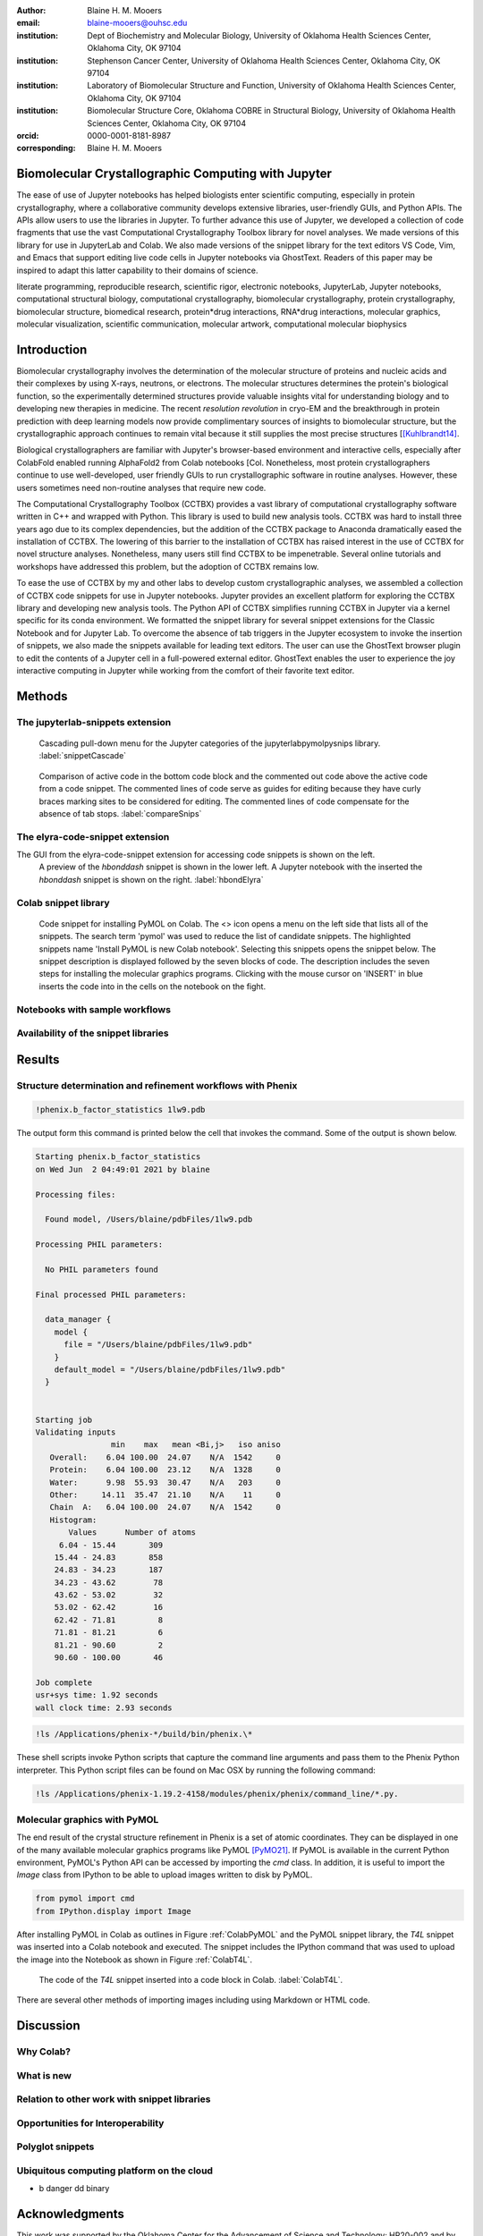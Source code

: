 :author: Blaine H. M. Mooers
:email: blaine-mooers@ouhsc.edu
:institution: Dept of Biochemistry and Molecular Biology, University of Oklahoma Health Sciences Center, Oklahoma City, OK 97104
:institution: Stephenson Cancer Center, University of Oklahoma Health Sciences Center, Oklahoma City, OK 97104
:institution: Laboratory of Biomolecular Structure and Function, University of Oklahoma Health Sciences Center, Oklahoma City, OK 97104
:institution: Biomolecular Structure Core, Oklahoma COBRE in Structural Biology, University of Oklahoma Health Sciences Center, Oklahoma City, OK 97104
:orcid: 0000-0001-8181-8987
:corresponding: Blaine H. M. Mooers


=======================================================================
 Biomolecular Crystallographic Computing with Jupyter
=======================================================================

.. class:: abstract

The ease of use of Jupyter notebooks has helped biologists enter scientific computing, especially in protein crystallography, where a collaborative community develops extensive libraries, user-friendly GUIs, and Python APIs.
The APIs allow users to use the libraries in Jupyter.
To further advance this use of Jupyter, we developed a collection of code fragments that use the vast Computational Crystallography Toolbox library for novel analyses.
We made versions of this library for use in JupyterLab and Colab.
We also made versions of the snippet library for the text editors VS Code, Vim, and Emacs that support editing live code cells in Jupyter notebooks via GhostText.
Readers of this paper may be inspired to adapt this latter capability to their domains of science.

.. class:: keywords

   literate programming, reproducible research, scientific rigor, electronic notebooks, JupyterLab, Jupyter notebooks, computational structural biology, computational crystallography, biomolecular crystallography, protein crystallography, biomolecular structure, biomedical research, protein*drug interactions, RNA*drug interactions, molecular graphics, molecular visualization, scientific communication, molecular artwork, computational molecular biophysics


================
 Introduction
================

Biomolecular crystallography involves the determination of the molecular structure of proteins and nucleic acids and their complexes by using X-rays, neutrons, or electrons.
The molecular structures determines the protein's biological function, so the experimentally determined structures provide valuable insights vital for understanding biology and to developing new therapies in medicine.
The recent *resolution revolution* in cryo-EM and the breakthrough in protein prediction with deep learning models now provide complimentary sources of insights to biomolecular structure, but the crystallographic approach continues to remain vital because it still supplies the most precise structures [[Kuhlbrandt14]_.

Biological crystallographers are familiar with Jupyter's browser-based environment and interactive cells, especially after ColabFold enabled running AlphaFold2 from Colab notebooks [Col.
Nonetheless, most protein crystallographers continue to use well-developed, user friendly GUIs to run crystallographic software in routine analyses.
However, these users sometimes need non-routine analyses that require new code.

The Computational Crystallography Toolbox (CCTBX) provides a vast library of computational crystallography software written in C++ and wrapped with Python.
This library is used to build new analysis tools.
CCTBX was hard to install three years ago due to its complex dependencies, but the addition of the CCTBX package to Anaconda dramatically eased the installation of CCTBX.
The lowering of this barrier to the installation of CCTBX has raised interest in the use of CCTBX for novel structure analyses.
Nonetheless, many users still find CCTBX to be impenetrable.
Several online tutorials and workshops have addressed this problem, but the adoption of CCTBX remains low.

To ease the use of CCTBX by my and other labs to develop custom crystallographic analyses, we assembled a collection of CCTBX code snippets for use in Jupyter notebooks.
Jupyter provides an excellent platform for exploring the CCTBX library and developing new analysis tools.
The Python API of CCTBX simplifies running CCTBX in Jupyter via a kernel specific for its conda environment.
We formatted the snippet library for several snippet extensions for the Classic Notebook and for Jupyter Lab.
To overcome the absence of tab triggers in the Jupyter ecosystem to invoke the insertion of snippets, we also made the snippets available for leading text editors.
The user can use the GhostText browser plugin to edit the contents of a Jupyter cell in a full-powered external editor.
GhostText enables the user to experience the joy interactive computing in Jupyter while working from the comfort of their favorite text editor.





..
  Note: use C-= to complete the section adornments after changing the length of a section title.
  Select a region and enter M-= to get the word count for the region.
  Note: Emacs has strong support for editing rst files via rst-mode. This mode can be invoked automatically by placing code on the top line. Delete this code for the final draft.
  I need to develop a rst-mode for Emacs quiz.
  I need to glean questions from this webpage:  https://docutils.sourceforge.io/docs/user/emacs.html


  Several extensions for JupyterLab support the use of snippets in Jupyter notebooks.
  We developed variants of our library jupyterlabcctbxsnips for the jupyterlab-snippets and the jupyterlab-snippets-mutlimenus extensions.
  We provided two more variants, found at the jupyterlabcctbxsnipsplus repo, that provide a second copy of the snippet in a comment block. This copy has the sites marked for editing.
  We have also developed a variant for the Elyra-code-snippet extension that retrieves snippets via tags.

  In the case of Colab, the colabcctbxsnips snippet library is stored in a Colab Notebook that is loaded once.
  The snippets in this notebook are available in subsequent logins to Colab.


  For experienced developers who prefer to work outside of Jupyter in their favorite text editor, we provided our library for Emacs, VS Code, Vim, Emacs, Sublime Text, and Atom (links on the overview page).
  By adding the GhostText extension to the web browser and a server to one of these text editors, we can send the text from the browser through a WebSocket to the server in the text editor.
  Thus, we can edit a live notebook cell from inside a text editor. Changes in the text editor instantly appear in the notebook and vice versa.

  This paper demonstrates how snippet libraries and Jupyter can lower a barrier to scientific computing in the protein crystallography community.
  Our approach may inspire similar uses of Jupyter in other domains.
  We will also demonstrate the editing of live code cells in Jupyter notebooks from inside an external text editor. This fantastic capability will appeal to both new and experienced Jupyter users.
..



..
  Structural biologists study the molecular structures of proteins and nucleic acids to understand how they function in biology and medicine.
  The underlying premise of the field is that molecular function follows molecular form.
  More precise aliases for these scientists include molecular structural biologists, structural biochemists, and molecular biophysicists.
  Some of the methods used to determine the near-atomic resolution molecular structures include molecular modeling, X-ray crystallography, nuclear magnetic resonance (NMR), and cryo electron microscopy (cryo-EM).
  These scientists often use the molecular structures of these large biomolecules to design small-molecule drugs for improved therapies.
  As a result, structural biology plays a vital role in drug discovery and development, and many structural biologists work in the pharmaceutical industry.
  Those in academia in the United States generally have their work funded by the National Institutes of Health, the National Science Foundation, the Department of Defense, the Department of Energy, or one of several disease oriented medical foundations.

  Structural biology is at the intersection of biochemistry, molecular biology, molecular biophysics, and computer science.
  Structural biologists have diverse backgrounds and varying levels of experience with computer programming ranging from minimal to very advanced.
  Several decades ago, the barriers to entry into the field included expertise with running command-line-driven programs and the ability to write programs to meet data analysis needs not met by existing software packages.
  However, these barriers have been lowered over the past two decades by the widespread availability of GUI-driven software that is often free for academics (e.g., CCP4 [Winn11]_, Phenix [Lieb19]_, CNS [Brun98]_, ATSAS [Mana21]_, BioXTAS [Hopk17]_, CCPEM [Burn17]_).
  As a result, biologists, who often have little formal training in computing, have become the largest component of the field.

  Computing is involved in the six or more steps from structural data acquisition to publication.
  Several alternate software packages are often available for each step.
  Different combinations of these alternatives lead to a combinatorial explosion of possible workflows.
  In some situations, workers have set up software pipelines for some of the steps.
  However, these pipelines are difficult to transfer or have trouble with the challenging samples that cannot yet be handled without human intervention.
  The current heterogenous computing environment makes the computational work vulnerable to errors in the tracking of input and output files.
  Storing the code and outputs for some of the steps in Jupyter notebooks would be one way to reduce this vulnerability [Kluy16]_ [Gran21]_

  To ease crystal structure determination in Jupyter, we made libraries of code templates for crucial programs.
  We formatted the libraries for two extensions of JupyterLab that provide access to code snippets.
  One extension (jupyterlab-snippets) displays the snippets in nested pull-down menus [jLsnip]_.
  The other extension (elyra-code-snippet-extension) uses a search box to locate the desired snippet [ELSN]_ (also see the blog post by Luciano Resende [Rese20]_).
  The user can easily add new code snippets to both systems.

  We also ported the libraries to Google Colaboratory or Google Colab or just Colab [Carn18]_ [Cola21]_.
  Colab is an integrated development environment (IDE) for running Jupyter notebooks on the Google Cloud Platform (GPC).
  Colab was designed to promote the adaptation of deep learning software to new problems and facilitate collaborative computing.
  Colab is a free service that provides a temporary instance of a Linux operating system with access to one K80 GPU through a Jupyter notebook.
  Access to TPUs is also available.
  The access is terminate after long periods of inactivity or a 12-hour time limit, whichever is reached first.
  The time limit can be extended with a small subscription fee.

  Colab comes with some deep learning software and the Python scientific computing stack including SciPy [SciP20]_.
  Colab spares the user of the maintenance of the hardware and the operating system software.
  Colab can also serve as a test platform for software on Linux when one's primary computing environment is a Mac or Windows.
  Colab also eases collaborative work and provides a uniform computing environment for classes and workshops.
  The use of Colab requires that the user have a Google Drive account for storing software, Jupyter notebooks, and data files.

  The user can install additional Python and other packages including structural biology software, provided the user has the required software licenses.
  This software installation step requires extra time at the start of the Colab session because most structure biology software packages have numerous dependences.
  To accelerate this setup step, we provide notes and code snippets for the installation of this software in the Jupyter notebook that serves as the carrier of the snippet libraries on Colab.
  The user can install the required software in several minutes.
  Although the software is deleted automatically from Google Cloud at the end of session, the software can be stored on the user's Google Drive for faster reinstallation.
..

============
 Methods
============

..
  We created snippet libraries for each structural biology package to support structural biology computations in Jupyter and Colab.
  Any particular workflow is unlikely to require all of the libraries.
  For example, a beginner’s workflow is unlikely to use CCTBX, a library of Python wrapped C++ routines for building molecular structure determination software.
  Likewise, a cryo-EM workflow will not need XDS, a package for processing X-ray diffraction images.
  We created a GitHub site for each library to ease the downloading of only those libraries that interest users (Table :ref:`libraries`).
  This modularization of the project should ease the correction and augmentation of individual libraries as the extensions, and structural biology software packages evolve.
  We only provided libraries for JupyterLab because the Jupyter Project plans to phase out support for the Jupyter Notebook software.
  Among the several alternative extensions for code snippets in JupyterLab, we choose jupyterlab-snippets [jLsnip]_ and Elyra [Elyra]_ because these two extensions are actively maintained and have different features.
  We also support a snippet library for Jupyter notebooks on Google Colab as described below because Colab provides access to GPUs, which can accelerate some of the larger computational tasks.
..

The jupyterlab-snippets extension
----------------------------------------

..
  The jupyterlab-snippets extension adds a snippet menu to the JupyterLab menu bar.
  The user accesses the snippets through a cascading pulldown menu.
  Each snippet resides in a separate plain text file without any formatting.
  This feature dramatically eases adding new snippets by users and eases keeping the snippets under version control.
  The snippets are stored in the Jupyter data directory (which is found by entering :code:`jupyter --path`; it is in ~/Library/Jupyter/snippets on Mac OS).
  Each snippet library is stored in a separate subfolder, which appears on the menu bar as a part of a cascading pulldown menu (Figure :ref:`snippetCascade`).


.. figure:: snippetCascade.png

   Cascading pull-down menu for the Jupyter categories of the jupyterlabpymolpysnips library. :label:`snippetCascade`

..
  We clustered snippets into categories.
  Each category has a cascading submenu.
  Clicking on a snippet name in the submenu triggers its insertion into the current cell in the notebook.
  The nested menu hierarchy serves well the user who is familiar with the content of the snippet libraries.

  Like most other snippet extensions for Jupyter Notebook and JupyterLab, the jupyterlab-snippets extension does not support tab stops or tab triggers.
  These are common features of snippet libraries for most text editors and IDEs that accelerate the editing of parameter values in snippets.
  The tab stops are particularly valuable because they direct the user to sites that may need changes in their parameter values, and they guide the user to all of the site to ensure that none are overlooked.
  The overlooking of parameter values that require changing can be a major source of bugs.
  The tab triggers are also often mirrored, so a change at one instance of the same parameter will be propagate automatically to other identical instances of the parameter.
  To compensate for the lack of tab triggers, we include a second copy of the code in the same snippet but in a comment and with the tab triggers marked with curly braces and numbers (Figure :ref:`compareSnips`).
  The user uses the code in the comment to direct their editing of the active code.
  The user can delete the commented out comment when they have finished editing.
  Separate versions of the libraries were made with commented out code.
  These versions are distinguished by having "plus" appended to their names.

.. figure:: compareSnips.png

   Comparison of active code in the bottom code block and the commented out code above the active code from a code snippet. The commented lines of code serve as guides for editing because they have curly braces marking sites to be considered for editing. The commented lines of code compensate for the absence of tab stops. :label:`compareSnips`


The elyra-code-snippet extension
---------------------------------------
..
  A menu icon labeled with `</>` provides access to snippets in the elyra-code-snippet-extension system.
  After the icon is clicked, the snippets appear in the left margin of the JupyterLab GUI.
  Snippets from all libraries appear in alphabetical order.
  The user can scroll through the list of snippets.
  Hovering the mouse cursor over the snippet's name triggers the display of a description of the snippet.
..

The GUI from the elyra-code-snippet extension for accessing code snippets is shown on the left.
 A preview of the *hbonddash* snippet is shown in the lower left.
 A Jupyter notebook with the inserted the *hbonddash* snippet is shown on the right. :label:`hbondElyra`

..
  Alternatively, the user can enter a search term in the search box at the top of the menu to reduce the list of snippets.
  The search terms can be part of a snippet name or a tag stored with each snippet.

  A tag icon displays all of the available tags in the snippets as separate icons.
  The user can select tags to be used to choose snippets by clicking on the icons.

  Each snippet is displayed with several icons.
  A triangular toggle can trigger the display of the snippet in a textbox.
  A pencil icon enables the editing of the code.
  Other icons enable copying the code to the clipboard, inserting code into the current cell in the notebook, and deleting the snippet.

  A plus sign in the upper-righthand corner opens a GUI for the creation of a new snippet.
  The GUI occupies a new tab in the window that houses the Jupyter notebooks.
  The GUI has a text box for each kind of metadata: name, description, tags, language, and the snippet code.
  There is a save button at the bottom to add the new snippet to the current library.

  
 The GUI from elyra-code-snippet extension for the creation of new snippets. The Learn more link takes the user to the documentation on Read-the-docs.


..
  Each snippet is stored in a separate JSON file.
  Each JSON file has the snippet code plus several rows of metadata, including a list of tags and the programming language of the snippet.
  The latter provides a sanity check.
  For example, an attempt to insert a C++ snippet into a notebook with an active Python kernel will trigger the opening of a window with a warning.

  All of the snippets reside in the folder \url{JUPYTER_DATA/metadata/code-snippets}.
  This is the directory \url{~/Library/Jupyter/metadata/code-snippets} on the Mac.
  There are no subfolders for individual snippet libraries, unlike the jupyterlab-snippets extension.
  The snippets from multiple libraries are stored together in the code-snippets folder.
  The tag system can be used to select all snippets from one library.
  The tag system serves well the user who is not familiar with the content of the installed libraries.
  The user can download the snippets from GitHub as zip file and then uncompress this file and move the snippet files to the final destination.
..

Colab snippet library
------------------------

..
  The Colab snippet system resembles the Elyra snippet system in that the snippets appear in a menu to the left of the notebook and that search terms in a search box retrieve snippets.
  However, the Colab system differs from the Elyra system ins that the snippets are stored in one or more Jupyter notebooks. 
  The user's Google Drive stores the notebook of snippets.
  The user enters the url for the notebook in a the Tools --> Settings --> Site --> Custom Snippet Notebook URL.
  Multiple URLs for multiple notebooks can be entered at one time.
  The user logs out of Colab and upon logging in again to install the snippets.
  The user will see the newly added snippets in the left margin after opening the snippet menu by clicking on the `</>` icon.

  Each snippet had a markdown cell followed by a code cell.
  The markdown cell contained the name of the snippet, a description of what the snippet does, and the structural biology software.
  These features are searched in the search box to narrow the list of snippets to inspect for selection.

  The first snippet in each notebook provided the steps for installing the software on Colab.
  The markdown cell listed these installation steps.
  Then a series of code snippets contained the code for carrying out the steps.
  This installation snippet was the only one in a notebook that contained more then one code snippet.
..

   Code snippet for installing PyMOL on Colab. The <> icon opens a menu on the left side that lists all of the snippets. The search term 'pymol' was used to reduce the list of candidate snippets. The highlighted snippets name 'Install PyMOL is new Colab notebook'. Selecting this snippets opens the snippet below. The snippet description is displayed followed by the seven blocks of code. The description includes the seven steps for installing the molecular graphics programs. Clicking with the mouse cursor on 'INSERT' in blue inserts the code into in the cells on the notebook on the fight. 

..   
  I deleted a section here by accident.
..

Notebooks with sample workflows
-----------------------------------------

..
  We created a library of Jupyter Notebooks with sample workflows.
  This library of notebooks is only representative and not exhaustive because the combinatorial explosion of possible workflows makes covering all workflows impractical.
  These notebooks can serve as templates for the creation of new notebooks and are available on our GitHub site [MLGH]_.
..

Availability of the snippet libraries
----------------------------------------

..
  We have shared these libraries on GitHub [MLGH]_.
  Each library is also archived in zenodo.
..
=========
Results
=========

..
  We describe here a set of libraries of code templates to support computational crystallography in Jupyter Notebooks on the cloud and on local computers.
  The libraries and notebooks can be loaded on and run on Google Colab where the user can share the notebook with collaborators or gain access to GPUs and TPUs.
  The user uploads the libraries and notebook to their Google Drive account and accesses the notebook from Colab.
  The storage of the libraries and notebooks on Google Drive persists between logins to Google Colab, but the crystallographic software must be reinstalled on each use of Colab.
  These libraries are installed only once; however, the crystallographic software must be reinstalled upon each login.
  We describe below installation scripts in the form of snippets that can be quickly run at the top of a Notebook to minimize the effort required to re-install the software.
  Another limitation of the Colab snippet system is that snippets from all libraries are stored in one pool and have to be accessed by either scrolling through a long list or by entering the snippet name in a search box.
  We addressed this limitation with a snippet for each library that prints a list of the available snippets with a short description.
  This list can span more than the length of a paper, but it can be collapsed to hide it or can be deleted when no longer needed.
  After the snippet is pulled out of the list by the search box, more detailed documentation about the snippet is displayed. 
  Next, we describe the content of each library with representative output in the Colab notebook.
..

Structure determination and refinement workflows with Phenix
--------------------------------------------------------------------------
..
  A team of professional software developers based at the Berkeley-Lawrence National Laboratory (BLNL) develops the Phenix software to refine protein crystal structures determined from X-ray diffraction data [Adam02]_. 
  The project includes several collaborators located around the world who develop auxiliary components of the package.
  Phenix uses Python to interface with the Computational Crystallography Tool Box (CCTBX), which is written in C++ for speed [Gros02]_.
  CCTBX is also wrapped in Python and can be imported at as module.
  While Python eases the use of CCTBX, mastery of CCTBX requires at least an intermediate level of Python programming skills.
  On the other hand, Phenix is easy to use via the command line or a GUI and has become of the most popular software packages for biological crystallography.

  The Phenix project greatly eased the incorporation of simulated annealing into crystal structure refinement by hiding the tedious preparation of the required parameter files from the user.
  Simulated annealing involves molecular dynamics (MD) simulation at high temperatures to move parts of a molecular model out of local energy minima and into conformations that fit the experimental data better.
  Twenty minutes of applying simulated annealing to an early model that still has numerous errors can significantly improve the model while saving the user a day or more of the tedious manual rebuilding of the molecular model.
  The PDB file does not have sufficient information about chemical bonding for MD simulations.
  The molecular dynamics software that carries out the simulated annealing requires two parameter files and the coordinate file.
  The preparation and debugging of the parameter files manually takes many hours, but Phenix automates this task.

  More recently, Phenix has been extended to refine crystal structures with neutron diffraction data and for structure determination and refinement with cryo-EM data [Lieb19]_.
  The addition of support for cryo-EM help address the recent need for the ability to fit atomic models to cryo-EM maps that have recently become available at near atomic resolution because of the dramatic improvements in detector technology.
  Users can interact with Phenix via a GUI interface or the command line, as mentioned before, but users can also use PHIL, domain-specific language scripting language for more precise parameter settings for Phenix.
  In addition, users can use the :code:`phenix.python` interpreter. 
  Unfortunately, the phenix.python interpreter is still limited to Python2, whereas CCTBX has been available for Python3 for over a year.

  Jupyter Lab and its extensions are also best run with Python3.
  The most practical approach to using Phenix in Jupyter Lab is to invoke Phenix by utilizing the shell rather than using Python.
  For example, the command shown below invokes statistical analysis of the B-factors in a Protein Data Bank (PDB) file by using one line of code in the shell.
  The PDB file uses a legacy, fixed-format file for storing the atomic coordinates and B-factors of crystal structures.
  The B-factors are a measure of the atomic motion, statistical disorder, or both in individual atoms in a protein structure.
  The PDB file format was defined and popularized by the Protein Data Bank, a repository for atomic coordinates and structural data that has over 170,000 entries from around the world.
  The PDB was started in 1972 and unified with the branches in Japan and Europe in 2003 as the wwPDB [Berm03]_.
  The wwPDB continues to play a central role in promoting the principles of open science and reproducible research in structural biology.

  Since 2019, the wwPDB requires the PDBx/mmCIF format for new depositions [Adam19]_.
  Many structural biology software packages now have the ability to read files in the PDBx/mmCIF format.
..

.. code-block:: bash

    !phenix.b_factor_statistics 1lw9.pdb 


The output form this command is printed below the cell that invokes the command. 
Some of the output is shown below.

.. code-block:: bash
    
    Starting phenix.b_factor_statistics
    on Wed Jun  2 04:49:01 2021 by blaine
    
    Processing files:
    
      Found model, /Users/blaine/pdbFiles/1lw9.pdb
    
    Processing PHIL parameters:
    
      No PHIL parameters found
    
    Final processed PHIL parameters:
    
      data_manager {
        model {
          file = "/Users/blaine/pdbFiles/1lw9.pdb"
        }
        default_model = "/Users/blaine/pdbFiles/1lw9.pdb"
      }
    
    
    Starting job
    Validating inputs
                    min    max   mean <Bi,j>   iso aniso
       Overall:    6.04 100.00  24.07    N/A  1542     0
       Protein:    6.04 100.00  23.12    N/A  1328     0
       Water:      9.98  55.93  30.47    N/A   203     0
       Other:     14.11  35.47  21.10    N/A    11     0
       Chain  A:   6.04 100.00  24.07    N/A  1542     0
       Histogram:
           Values      Number of atoms
         6.04 - 15.44       309
        15.44 - 24.83       858
        24.83 - 34.23       187
        34.23 - 43.62        78
        43.62 - 53.02        32
        53.02 - 62.42        16
        62.42 - 71.81         8
        71.81 - 81.21         6
        81.21 - 90.60         2
        90.60 - 100.00       46
    
    Job complete
    usr+sys time: 1.92 seconds
    wall clock time: 2.93 seconds

..
  There are several dozen commands that can be run via the shell and return useful output that can be captured in one Jupyter Notebook rather than in dozens of log files.
  The output can be copied and pasted into a new cell and then reformatted in markdown as a table or the copied output be used as input data to make a plot with matplotlib.
  While these are basic data science tasks, they are intimidating to new users of Jupyter and some of the details are easy for more experienced users to forget.
  To overcome this problem, we supply snippets that demonstrate how to transform the output and that can be used as templates by the users.

  These commands are becoming harder to find as the on-line documentation has been migrating to serving only the GUI interface.
  The bash script files that run the Phenix commands can be found on Mac OSX by running the following command:
..

.. code-block:: bash

    !ls /Applications/phenix-*/build/bin/phenix.\*

These shell scripts invoke Python scripts that capture the command line arguments and pass them to the Phenix Python interpreter.
This Python script files can be found on Mac OSX by running the following command:

.. code-block:: bash

    !ls /Applications/phenix-1.19.2-4158/modules/phenix/phenix/command_line/*.py.


Molecular graphics with PyMOL
--------------------------------------

The end result of the crystal structure refinement in Phenix is a set of atomic coordinates.
They can be displayed in one of the many available molecular graphics programs like PyMOL [PyMO21]_.
If PyMOL is available in the current Python environment, PyMOL's Python API can be accessed by importing the *cmd* class.
In addition, it is useful to import the *Image* class from IPython to be able to upload images written to disk by PyMOL.

.. code-block:: bash

    from pymol import cmd
    from IPython.display import Image


After installing PyMOL in Colab as outlines in Figure :ref:`ColabPyMOL` and the PyMOL snippet library, the *T4L* snippet was inserted into a Colab notebook and executed.
The snippet includes the IPython command that was used to upload the image into the Notebook as shown in Figure :ref:`ColabT4L`.

.. figure:: ColabT4L.png

   The code of the *T4L* snippet inserted into a code block in Colab. :label:`ColabT4L`.

There are several other methods of importing images including using Markdown or HTML code.

==============
Discussion
==============
..
  Amazon introduced the first cloud computing service in 2006; there are now over 200 services.
  These services have the advantage of providing access to computer hardware and software.
  These services can lower barriers for those labs that have limited access to computer hardware or that have trouble with installing software.
  Many of these services supply disk spaces and access to CPUs, GPUs, and sometimes TPUs.
  Access to basic services is often free with additional services, computing power, and disk space being available for a modest fee. 
  In principle, consumer computers could be used as an interface for doing all manner of crystallographic computing on the cloud.
..

Why Colab?
---------------
..
  Colab was developed internally and first released for public use in 2018.
  Numerous research papers in the physical and medical sciences have been published that used Colab.
  Google Colab provides fast and easy access for users with a Google account and Google drive, so many workers in crystallography already have the prerequisites.
  Many readers are also familiar with Jupyter Notebooks (10 million shared on GitHub as of early 2021).
  Jupyter Notebooks can be loaded onto Google Drive and then opened in Colab.
  Colab is a specialized IDE for editing Jupyter Notebooks.
  The Colab interfaces has more features that the easy-to-use nteract IDE, but fewer features than JupyterLab.
  Colab provides almost instant loading of specific Jupyter notebooks but at the cost of needing reinstall the software used in a notebook upon logging in again or after a 12-hour session.
  The first point lower the barrier to resuming work while the second point can be addressed by including the code for installing the required software at the head of the notebook.

  Microsoft has stopped supporting its Azure Notebook and has asked users to migrate to several alternative approaches.
  One approach is to use of Visual Studio Code (VSC) rather to JupyterLab to edit and run Jupyter notebooks locally and on Microsoft's cloud service.
  VSC is an advanced text editor that has stronger support for code snippets because it supports the use of tab triggers and tab stops, two important features that are missing from Colab, JupyterLab, and the Classic Jupyter Notebook.
  However, VSC is so feature-rich that it can be over-whelming for some beginning users.
  To support a wider group of users, we developed the libraries for Google Colab.
  We plan to develop libraries for editing Jupyter Notebooks in VSC.
..

What is new
---------------
..
  We report a set of code template libraries for doing biomolecular crystallographic computing on Colab.
  These template libraries only need to be installed once because they persist between logins.
  These templates include the code for installing the software required for crystallographic computing.
  These installation templates save time because the installation process involves as many as seven operations that would be difficult to remember.
  Once the user adds the installation code to the top of a given notebook, the user only needs to rerun these blocks of code upon logging into Colab to be able to reinstall the software.
  The user can modify the installation templates to install the software on their local machines.
  Examples of such adaptations are provided on a dedicated GitHub webpage.
  The template libraries presented here lower an important barrier to the use of Colab by those interested in crystallographic computing on the cloud.
..

Relation to other work with snippet libraries
----------------------------------------------------

..
  To the best of our knowledge, we are the first to provide snippet libraries for crystallographic computing.
  This library is among the first that is domain specific.
  Most snippet libraries are for programming languages or for hypertext languages like HTML, markdown and LaTeX.
  The average snippet also tends to be quite short and the size of the libraries tends to be quite small.
  The audience for these libraries are millions of professional programmers and web page developers.
  We reasoned that this great tool should be brought to the aid of the thousands of workers in crystallography.

  The other area where domain specific snippets have been provided is in molecular graphics.
  The pioneering work on a scripting wizard provided templates for use in the molecular graphics program RasMol [Hort99]_.
  The conscript program provided a converter from RasMol to PyMOL [Mott10]_.
  Language converters for translating code between the leading molecular graphics programs would allow users to more easily find and use the optimal molecular graphics program for the task at hand.

  We also provided snippets for PyMOL, which has 100,000 users, for use in text editors [Moo21a]_ and Jupyter notebooks [Moo21b]_.
  The former support tab triggers and tab stops; the latter does not.

  The libraries have to be molecular graphics program specific because molecular graphics programs have been written in a range of programming languages.
  The user issues the commands in either in a general programming language like Python or a a domain specific language (DSL) like pml.
  It would cause confusion to mix snippets from multiple languages.
  To counter this growing tower of babel, the OpenStructure initiative was formed [Bias13]_. 


  We have also worked out how to deploy this snippet libraries in OnDemand notebooks at High-Performance Computing centers.
  These notebooks resemble Colab notebooks in that JupyterLab extensions cannot be installed.
  However, they do not have any alternate support for accessing snippets from menus in the GUI.
  Instead, we had to create IPython magics for each snippet that load the snippet's code into the code cell.
  This system would also work on Colab and may be preferred by expert users because the snippet names used to invoke magic are under autocompletetion.
  That is, the user enters the start of a name and IPython suggests the remainder of the name in a pop-up menu.
  We offer a variant library that inserts a commented out copy of the code that has been annotated with the sites that are to be edited by the user.
..

Opportunities for Interoperability
----------------------------------
..
  The set of template libraries can encourage synergistic interoperability between software packages supported by the snippet libraries.
  That is the development of notebooks that use two or more software packages and even programming languages.
  More general and well-known examples of interoperability include the Cython packages in Python that enable the running of C++ code inside Python, the reticulate package that enables the running of Python code in R , and the PyCall package in Julia that enables the running of the Python packages in Julia.
  The latter package is widely used to run matplotlib in Julia.
  Interoperability already occurs between the CCP4, clipper, and CCTBX projects and to a limited extent between CCTBX and PyMOL, but interoperability could be more widespread if the walls around the software silos were lowered.
  The snippet libraries provided here can prompt interoperability on Colab by their proximity on Colab.
..
Polyglot snippets
---------------------
..
  The unique feature of the Colab snippets is that a given snippet can contain multiple cells.
  The cells can be a mix of markdown (text cells) and code cells.
  The cells can also use a mix of programming languages invoked by different cell magics.
  Cell magics are an alternate method to kernels for switching between programming languages.
  The code for defining various cell magics are included in our snippet library.
  The supported compiled programming languages include C, C++, Julia, and Fortran2008.
  The bash cell magic is built into Colab.
  This ability to two or more programming languages in one snippet leads to polyglot snippets.
  Some operations involving two or more programming languages need to be executed sequentially.
  These can be best grouped together in one snippet.
  This feature of polyglot snippets save time because the user does not have to reinvent the workflow by finding and inserting into the notebook a series of snippets.
..

Ubiquitous computing platform on the cloud
----------------------------------------------------

..
  Colab provides the user with a ubiquitous instance of Ubuntu.
  Colab is accessed by opening Jupyter Notebooks stored on the users' Google Drive account.
  Colab can be accessed from devices that can access the Google Drive account.
  The opening of the Colab instance is rapid in contrast to the Binder service where the building of a new Ubuntu instance requires a wait of many minutes.
  In addition, the Colab session remains active for up to 12 hours on the free plan and longer on paid plans whereas a Binder instance closes after ten minutes of inactivity.
  Binder is an open-source project while Colab is a closed source project.
  Colab maintains the Ubuntu operating system so the user does not need to spend time on software updates.
..


* b
  danger
  dd
  binary


========================
Acknowledgments
========================

This work was supported by the Oklahoma Center for the Advancement of Science and Technology: HR20-002 and by these National Institutes of Health grants: R01 CA242845, P20 GM103640, P30 CA225520, and P30 AG050911-07S1.

===============
References
===============

.. [Kuhlbrandt14] W. K{\"u}hlbrandt
            The resolution revolution.
            Science 343:1443-1445, March 2014
            doi: 10.1126/science.1

   
.. [Mirdita21] M. Mirdeita, K. Sch{\"u}tze, Y. Moriwaki, L. Heo, S. Ovchinnikov, and M. Steinegger.
	     *ColabFold-Making protein folding accessible to all*
             bioRxiv 2021.08.15.456425
             doi: 10.1101/2021.08.15.456425

..
  Old references

.. [Adam02] P. D. Adams, R. W. Grosse-Kunstleve, L.-W. Hung, T. R. Ioerger, A. J. McCoy, N. W. Moriarty, R. J. Read, J. C. Sacchettini, N. K. Sauter, and T. C. Terwilliger.
            *PHENIX: building new software for automated crystallographic structure determination*,
            Acta Cryst. D58(11):1948–1954, November 2002.
            doi: 10.1107/S0907444902016657

.. [Adam19] P. D. Adams, P. V. Afonine, K. Baskaran, H. M. Berman, J. Berrisford, G. Bricogne, D. G. Brown, S. K. Burley, M. Chen, Z. Feng, C. Flensburg, A. Gutmanas, J. C. Hoch, Y. Ikegawa, Y. Kengaku, E. Krissinel, G. Kurisu, Y. Liang, D. Liebschner, L. Mak, J.L Markley, N. W. Moriarty, G. N. Murshudov, M. Noble, E. Peisach, I. Persikova, B. K. Poon, O. V. Sobolev, E. L. Ulrich, S. Velankar, C. Vonrhein, J. Westbrook, M. Wojdyr, M. Yokochi, and J. Y. Young.
            *Announcing mandatory submission of PDBx/mmCIF format files for crystallographic depositions to the Protein Data Bank (PDB)*,
            Acta Crystallographica Section D: Structural Biology, 75(4):451-454, April 2019.
            doi: 10.1107/S2059798319004522
            
.. [Beg21] M. Beg, J. Belin, T. Kluyver, A. Konovalov, M. Ragan-Kelley, N. Thiery, and H. Fangohr.
            *Using Jupyter for reproducible scientific workflows*,
            Computing Sci. \& Eng., 23(2):36-46, April 2021. 
            doi: 10.1109/MCSE.2021.3052101
            
.. [Berm03] H. Berman, K. Hendrick, and H. Nakamura. 
            *Announcing the worldwide Protein Data Bank*,
            Nature Structural \& Molecular Biology, 10(12):980, December 2003.
.. no doi available
            
.. [Bias13] M. Biasini, T. Schmidt, S. Bienert, V. Mariani, G. Studer, J. Haas, N. Johner, A. D. Schenk, A. Philippsen, and T. Schwede. 
            *OpenStructure: an integrated software framework for computational structural biology*,
            Acta Cryst. D69(5):701–709, May 2013.
            doi: 10.1107/S0907444913007051
            
.. [Brun98] A.T. Br{\"u}nger, P.D. Adams, G.M. Clore, W.L. Delano, P. Gros, R.W. Grosse-Kunstleve, J.-S. Jiang, J. Kuszewski, M. Nilges, N. S. Pannu, R. J. Read, L. M. Rice, T. Simonson, and G. L. Warren.
            *Crystallography \& NMR system: A new software suite for macromolecular structure determination*,
            Acta Cryst. D54(5):905-921, May 1998.
            doi: 10.1107/S0907444998003254
           
.. [Burn17] T. Burnley, C.M. Palmer, and M. Winn. 
            *Recent developments in the CCP-EM software suite*,
            Acta Cryst. D73(6):469-477, June 2017.
            doi: 10.1107/S2059798317007859
            
.. [Carn18] T. Carneiro, R. V. M. Da N{\'o}brega, T. Nepomuceno, G.-B. Bian, V. H. C. De Albuquerque and P. P. Reboucas Filho.
            *Performance analysis of google colaboratory as a tool for accelerating deep learning applications*,
            IEEE Access 6:61677-61685, November 2018.
            doi: 10.1109/ACCESS.2018.2874767
            
.. [Cola21] https://colab.research.google.com
            
.. [ELSN]   https://elyra.readthedocs.io/en/latest/user_guide/code-snippets.html
            
.. [Elyra]  https://github.com/elyra-ai/elyra/blob/master/docs/source/getting_started/overview.md 
            
           
.. [Godd18] T. D. Goddard, C.C. Huang, E.C. Meng, E.F. Pettersen, G.S. Couch, J. H. Morris, and T. E. Ferrin. 
           *UCSF ChimeraX: Meeting modern challenges in visualization and analysis*,
           Protein Sci., 27(1):14-25, January 2018.
           doi: 10.1002/pro.3235.
           
.. [Gran21] B. E. Granger and F. Pérez.
           *Jupyter: Thinking and Storytelling With Code and Data*,
           Computing in Science & Engineering, 23(2):7-14, March-April 2021.
           doi: 10.1109/MCSE.2021.3059263
           
.. [Gros02] R. W. Grosse-Kunstleve, N. K. Sauter, N. W. Moriatry, P. D. Adams. 
           *The Computational Crystallography Toolbox: crystallographic algorithms in a reusable software framework*,
           J Appl Cryst, 35(1):126-136, February 2002.
           doi: 10.1107/S0021889801017824.
           
.. [Hopk17] J.B. Hopkins, R. E. Gillilan, and S. Skou.
           *BioXTAS RAW: improvements to a free open-source program for small-angle X-ray scattering data reduction and analysis*,
           J. Appl. Cryst., 50(5):1545–1553, October 2017.
           doi: 10.1107/S1600576717011438
           
.. [Hort99] R. M. Horton.
           *Scripting Wizards for Chime and RasMol*,
           Biotechniques, 26(5):874-876, May 1999.
           doi: 10.2144/99265ir01 
           
.. [Kluy16] T. Kluyver, B. Ragan-Kelley, F. P{\'e}rez, B. Granger, M. Bussonnier, J. Frederic, K. Kelley, J. Hamrick, J. Grout, S. Corlay, P. Ivanov, D. Avila, S. Abdalla, C. Willing, and Jupyter Development Team.
           *Jupyter Notebooks -- a publishing format for reproducible computational workflows*,
           In F. Loizides and B. Schmidt (Eds.), Positioning and Power in Academic Publishing: Players, Agents and Agendas (pp, 87-90).
           doi: 10.3233/978-1-61499-649-1-87
           
.. [jLsnip] https://github.com/QuantStack/jupyterlab-snippets
           
.. [Lieb19] D. Liebschner, P. V. Afonine, M. L. Baker, G. Bunkóczi, V. B. Chen, T. I. Croll, B. Hintze, L.-W. Hung, S. Jain, A. J. McCoy, N.W. Moriarty, R. D. Oeffner, B. K. Poon, M. G. Prisant, R. J. Read, J. S. Richardson, D. C. Richardson, M. D. Sammito, O. V. Sobolev, D. H. Stockwell, T. C. Terwilliger, A. G. Urzhumtsev, L. L. Videau, C. J. Williams, and P. D. Adams. 
           *Macromolecular structure determination using X-rays, neutrons and electrons: recent developments in Phenix*,
           Acta Cryst., D75(10):861-877, October 2019.
           doi: 10.1107/S2059798319011471
           
.. [Mana21] K. Manalastas-Cantos, P. V. Konarev, N. R. Hajizadeh, A. G. Kikhney, M. V. Petoukhov, D. S. Molodenskiy, A. Panjkovich, H. D. T. Mertens, A. Gruzinov, C. Borges, M. Jeffries, D. I. Sverguna, and D. Franke.
           *ATSAS 3.0: expanded functionality and new tools for small-angle scattering data analysis*,
           J. Appl. Cryst., 54(1):343–355, February 2021.
           doi: 10.1107/S1600576720013412

.. [Mott10] S. E. Mottarella, M. Rosa, A. Bangura, H. J. Bernstein, and P. A. Craig.
           *Conscript: RasMol to PyMOL script converter*,
           Biochem. Mol. Biol. Educ., 38(6):419-422, November 2010.
           doi: 10.1002/bmb.20450
           
.. [MLGH]   https://github.com/MooersLab
           
.. [Moo21a] B. H. M. Mooers and M .E. Brown.
           *Templates for writing PyMOL scripts*,
           Pro. Sci., 30(1):262-269, January 2021.
           doi: 10.1002/pro.3997

.. [Moo21b] B. H. M. Mooers.
           *A PyMOL snippet library for Jupyter to boost researcher productivity*,
           Computing Sci. \& Eng., 23(2):47-53, April 2021.
           doi: 10.1109/mcse.2021.3059536
           
.. [Nguy17] H. Nguyen, D. A. Case, and A.S. Rose.
           *NGLview--interactive molecular graphics for Jupyter notebooks*,
           Bioinformatics, 34(7):1241-1242, April 2017.
           doi: 10.1093/bioinformatics/btx78
           
.. [PyMO21] https://pymol.org/2/

.. [Rese20] https://blog.jupyter.org/reusable-code-snippets-in-jupyterlab-8d75a0f9d207

.. [SciP20] P. Virtanen, R. Gommers, T. E. Oliphant, M. Haberland, T. Reddy, D. Cournapeau, E. Burovski, P. Peterson, W. Weckesser, J. Bright, S. J. {van der Walt}, M. Brett, J. Wilson, K. J. Millman, N. Mayorov, A. R. J.Nelson, E. Jones, R. Kern, E. Larson, C. J. Carey, I. Polat, Y. Feng, E. W. Moore, J. {VanderPlas}, D. Laxalde, J. Perktold, R. Cimrman, I. Henriksen, E. A. Quintero, C. R. Harris, A. M. Archibald, A. H. Ribeiro, F. Pedregosa, P. {van Mulbregt}, Paul and {SciPy 1.0 Contributors}.
           *{{{SciPy} 1.0: Fundamental Algorithms for Scientific Computing in Python}}*,
           Nature Methods, 17(3):261-272, February 2020.
           doi: 10.1038/s41592-019-0686-2

.. [Winn11] M. D. Winn, C. C. Ballard, K. D. Cowtan, E. J. Dodson, P. Emsley, P. R. Evans, R .M. Keegan, E. B. Krissnel, A. G. W. Leslie, A. McCoy, S. J. McNicholas, G .N. Murshudov, N. S. Pannu, E. A. Potteron, H .R. Powell, R. J. Read, A. Vagin, and K. S. Wilson.
           *Overview of the CCP4 suite and current developments*,
           Acta Cryst., D67(4):235-242, April 2011.
           doi: 10.1107/S0907444910045749
..



